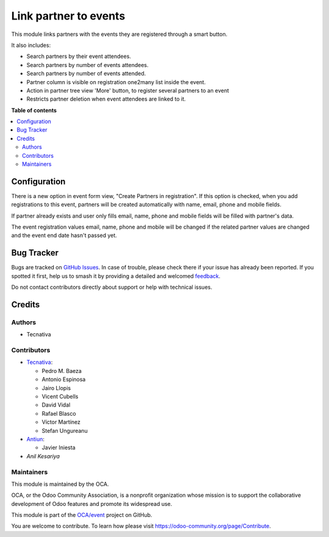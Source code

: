 ======================
Link partner to events
======================

.. 
   !!!!!!!!!!!!!!!!!!!!!!!!!!!!!!!!!!!!!!!!!!!!!!!!!!!!
   !! This file is generated by oca-gen-addon-readme !!
   !! changes will be overwritten.                   !!
   !!!!!!!!!!!!!!!!!!!!!!!!!!!!!!!!!!!!!!!!!!!!!!!!!!!!
   !! source digest: sha256:ef6329a90dfe677482f2d1a0a2d5577d222db5cf031bcd14d5dd9c50ad292017
   !!!!!!!!!!!!!!!!!!!!!!!!!!!!!!!!!!!!!!!!!!!!!!!!!!!!

.. |badge1| image:: https://img.shields.io/badge/maturity-Production%2FStable-green.png
    :target: https://odoo-community.org/page/development-status
    :alt: Production/Stable
.. |badge2| image:: https://img.shields.io/badge/licence-AGPL--3-blue.png
    :target: http://www.gnu.org/licenses/agpl-3.0-standalone.html
    :alt: License: AGPL-3
.. |badge3| image:: https://img.shields.io/badge/github-OCA%2Fevent-lightgray.png?logo=github
    :target: https://github.com/OCA/event/tree/15.0/partner_event
    :alt: OCA/event
.. |badge4| image:: https://img.shields.io/badge/weblate-Translate%20me-F47D42.png
    :target: https://translation.odoo-community.org/projects/event-15-0/event-15-0-partner_event
    :alt: Translate me on Weblate
.. |badge5| image:: https://img.shields.io/badge/runboat-Try%20me-875A7B.png
    :target: https://runboat.odoo-community.org/builds?repo=OCA/event&target_branch=15.0
    :alt: Try me on Runboat

|badge1| |badge2| |badge3| |badge4| |badge5|

This module links partners with the events they are registered through a
smart button.

It also includes:

* Search partners by their event attendees.
* Search partners by number of events attendees.
* Search partners by number of events attended.
* Partner column is visible on registration one2many list inside the event.
* Action in partner tree view 'More' button, to register several partners
  to an event
* Restricts partner deletion when event attendees are linked to it.

**Table of contents**

.. contents::
   :local:

Configuration
=============

There is a new option in event form view, "Create Partners in registration". If
this option is checked, when you add registrations to this event, partners will
be created automatically with name, email, phone and mobile fields.

If partner already exists and user only fills email, name, phone and mobile fields will
be filled with partner's data.

The event registration values email, name, phone and mobile will be changed if the
related partner values are changed and the event end date hasn't passed yet.

Bug Tracker
===========

Bugs are tracked on `GitHub Issues <https://github.com/OCA/event/issues>`_.
In case of trouble, please check there if your issue has already been reported.
If you spotted it first, help us to smash it by providing a detailed and welcomed
`feedback <https://github.com/OCA/event/issues/new?body=module:%20partner_event%0Aversion:%2015.0%0A%0A**Steps%20to%20reproduce**%0A-%20...%0A%0A**Current%20behavior**%0A%0A**Expected%20behavior**>`_.

Do not contact contributors directly about support or help with technical issues.

Credits
=======

Authors
~~~~~~~

* Tecnativa

Contributors
~~~~~~~~~~~~

* `Tecnativa <https://www.tecnativa.com>`__:

  * Pedro M. Baeza
  * Antonio Espinosa
  * Jairo Llopis
  * Vicent Cubells
  * David Vidal
  * Rafael Blasco
  * Víctor Martínez
  * Stefan Ungureanu

* `Antiun <https://antiun.com/>`__:

  * Javier Iniesta

* `Anil Kesariya`

Maintainers
~~~~~~~~~~~

This module is maintained by the OCA.

.. image:: https://odoo-community.org/logo.png
   :alt: Odoo Community Association
   :target: https://odoo-community.org

OCA, or the Odoo Community Association, is a nonprofit organization whose
mission is to support the collaborative development of Odoo features and
promote its widespread use.

This module is part of the `OCA/event <https://github.com/OCA/event/tree/15.0/partner_event>`_ project on GitHub.

You are welcome to contribute. To learn how please visit https://odoo-community.org/page/Contribute.
